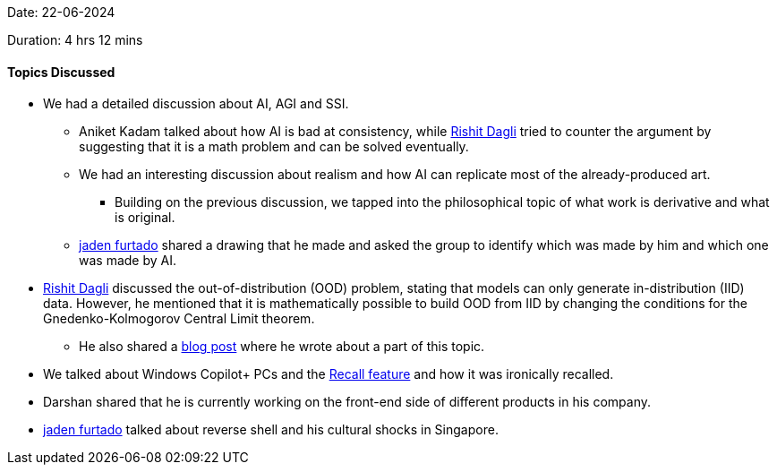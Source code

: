Date: 22-06-2024

Duration: 4 hrs 12 mins

==== Topics Discussed

* We had a detailed discussion about AI, AGI and SSI.
    ** Aniket Kadam talked about how AI is bad at consistency, while link:https://twitter.com/rishit_dagli[Rishit Dagli^] tried to counter the argument by suggesting that it is a math problem and can be solved eventually.  
    ** We had an interesting discussion about realism and how AI can replicate most of the already-produced art.
        *** Building on the previous discussion, we tapped into the philosophical topic of what work is derivative and what is original.
    ** link:https://twitter.com/furtado_jaden[jaden furtado^] shared a drawing that he made and asked the group to identify which was made by him and which one was made by AI.
* link:https://twitter.com/rishit_dagli[Rishit Dagli^] discussed the out-of-distribution (OOD) problem, stating that models can only generate in-distribution (IID) data. However, he mentioned that it is mathematically possible to build OOD from IID by changing the conditions for the Gnedenko-Kolmogorov Central Limit theorem. 
    ** He also shared a link:https://rishit-dagli.github.io/2024/01/01/sgd.html#:~:text=Theorem%20(Gnedenko%2DKolmogorov,the%20stable%20distribution[blog post^] where he wrote about a part of this topic.
* We talked about Windows Copilot+ PCs and the link:https://support.microsoft.com/en-us/windows/retrace-your-steps-with-recall-aa03f8a0-a78b-4b3e-b0a1-2eb8ac48701c[Recall feature^] and how it was ironically recalled.
* Darshan shared that he is currently working on the front-end side of different products in his company.
* link:https://twitter.com/furtado_jaden[jaden furtado^] talked about reverse shell and his cultural shocks in Singapore.
